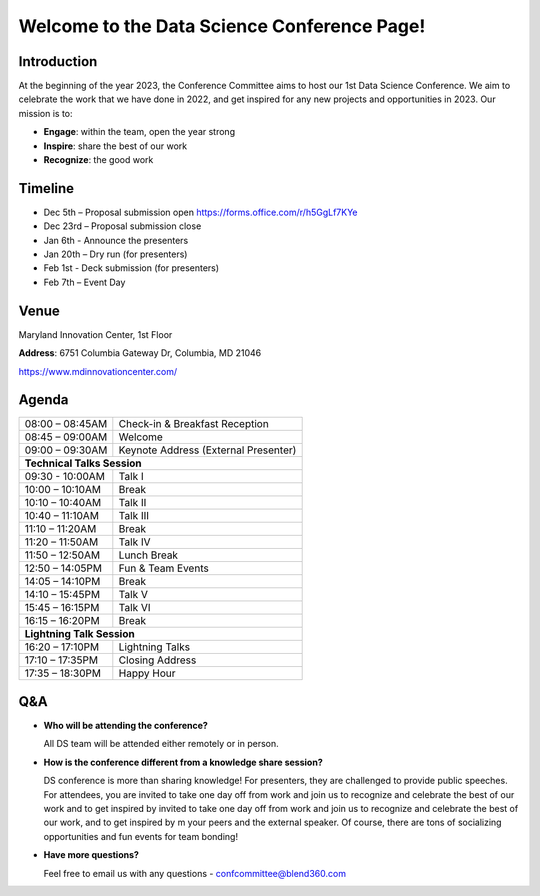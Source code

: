 Welcome to the Data Science Conference Page!
===================================

Introduction
--------
At the beginning of the year 2023, the Conference Committee aims to host our 1st Data Science Conference. We aim to celebrate the work that we have done in 2022, and get inspired for any new projects and opportunities in 2023. Our mission is to:   

- **Engage**: within the team, open the year strong  

- **Inspire**: share the best of our work 

- **Recognize**: the good work 

Timeline
--------
- Dec 5th – Proposal submission open https://forms.office.com/r/h5GgLf7KYe 

- Dec 23rd – Proposal submission close 

- Jan 6th - Announce the presenters

- Jan 20th – Dry run (for presenters)

- Feb 1st - Deck submission (for presenters)

- Feb 7th – Event Day 

Venue
--------
Maryland Innovation Center, 1st Floor 

**Address**: 6751 Columbia Gateway Dr, Columbia, MD 21046 

https://www.mdinnovationcenter.com/  

Agenda
--------

+------------------------+----------------------------------------------------+
| 08:00 – 08:45AM        | Check-in & Breakfast Reception                     |
+------------------------+----------------------------------------------------+
| 08:45 – 09:00AM        | Welcome                                            |
+------------------------+----------------------------------------------------+
| 09:00 – 09:30AM        | Keynote Address (External Presenter)	              |
+------------------------+----------------------------------------------------+
|**Technical Talks Session**                                                  |
+------------------------+----------------------------------------------------+
| 09:30 - 10:00AM        | Talk I                                             |
+------------------------+----------------------------------------------------+
| 10:00 – 10:10AM        | Break                                              |
+------------------------+----------------------------------------------------+
| 10:10 – 10:40AM        | Talk II                                            |
+------------------------+----------------------------------------------------+
| 10:40 – 11:10AM        | Talk III                                           |
+------------------------+----------------------------------------------------+
| 11:10 – 11:20AM        | Break                                              |
+------------------------+----------------------------------------------------+
| 11:20 – 11:50AM        | Talk IV                                            |
+------------------------+----------------------------------------------------+
| 11:50 – 12:50AM        | Lunch Break                                        |
+------------------------+----------------------------------------------------+
| 12:50 – 14:05PM        | Fun & Team Events                                  |
+------------------------+----------------------------------------------------+
| 14:05 – 14:10PM        | Break                                              |
+------------------------+----------------------------------------------------+
| 14:10 – 15:45PM        | Talk V                                             |
+------------------------+----------------------------------------------------+
| 15:45 – 16:15PM        | Talk VI                                            |
+------------------------+----------------------------------------------------+
| 16:15 – 16:20PM        | Break                                              |
+------------------------+----------------------------------------------------+
|                       **Lightning Talk Session**                            |
+------------------------+----------------------------------------------------+
| 16:20 – 17:10PM        | Lightning Talks                                    |
+------------------------+----------------------------------------------------+
| 17:10 – 17:35PM        | Closing Address                                    |
+------------------------+----------------------------------------------------+
| 17:35 – 18:30PM        | Happy Hour                                         |
+------------------------+----------------------------------------------------+	      

Q&A
--------
- **Who will be attending the conference?**
 
  All DS team will be attended either remotely or in person.   
  
- **How is the conference different from a knowledge share session?**
  
  DS conference is more than sharing knowledge! For presenters, they are challenged to provide public speeches.  For attendees, you are invited to take one day off from work and join us to recognize and celebrate the best of our work and to get inspired by invited to take one day off from work and join us to recognize and celebrate the best of our work, and to get inspired by m your peers and the external speaker. Of course, there are tons of socializing opportunities and fun events for team bonding!  
  
- **Have more questions?**

  Feel free to email us with any questions - confcommittee@blend360.com 
